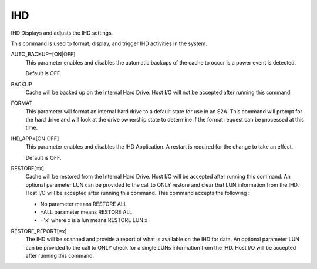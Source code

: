 =====
 IHD
=====

IHD  Displays and adjusts the IHD settings.

This command is used to format, display, and trigger IHD activities in
the system.

AUTO_BACKUP=[ON|OFF]
    This parameter enables and disables the automatic backups of the
    cache to occur is a power event is detected.

    Default is OFF.

BACKUP
    Cache will be backed up on the Internal Hard Drive. Host I/O will not
    be accepted after running this command.

FORMAT
    This parameter will format an internal hard drive to a default state
    for use in an S2A. This command will prompt for the hard drive and
    will look at the drive ownership state to determine if the format
    request can be processed at this time.

IHD_APP=[ON|OFF]
    This parameter enables and disables the IHD Application. A restart is
    required for the change to take an effect.

    Default is OFF.

RESTORE[=x]
    Cache will be restored from the Internal Hard Drive. Host I/O will be
    accepted after running this command. An optional parameter LUN can be
    provided to the call to ONLY restore and clear that LUN information
    from the IHD. Host I/O will be accepted after running this command.
    This command accepts the following :

    * No parameter means RESTORE ALL
    * =ALL parameter means RESTORE ALL
    * ='x' where x is a lun means RESTORE LUN x

RESTORE_REPORT[=x]
    The IHD will be scanned and provide a report of what is available on
    the IHD for data. An optional parameter LUN can be provided to the
    call to ONLY check for a single LUNs information from the IHD. Host
    I/O will be accepted after running this command.

